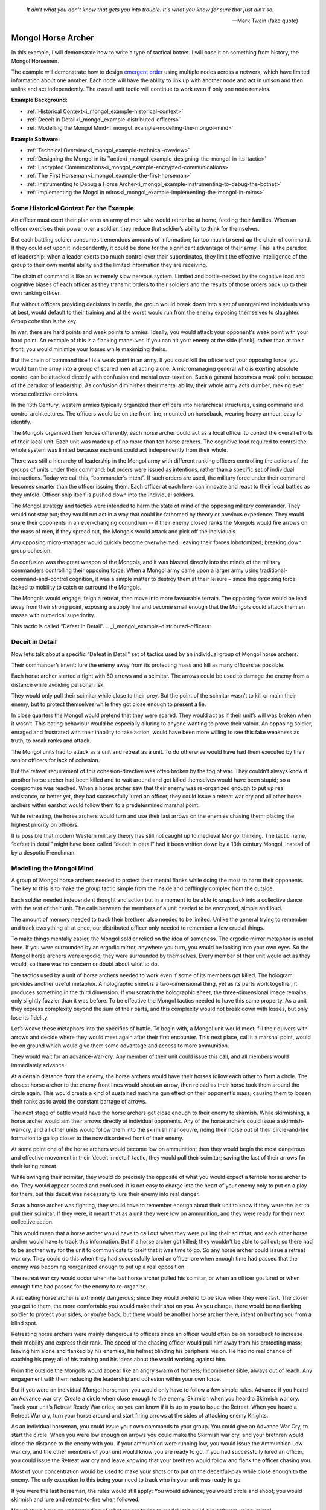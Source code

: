 .. _i_mongol_example-mongol-horsemen:

  *It ain't what you don't know that gets you into trouble.  It's what you know
  for sure that just ain't so.* 
  
  -- Mark Twain (fake quote)


Mongol Horse Archer
===================
In this example, I will demonstrate how to write a type of tactical botnet.  I
will base it on something from history, the Mongol Horsemen.

.. image:: _static/archer.jpg
    :align: center

The example will demonstrate how to design `emergent order
<https://en.wikipedia.org/wiki/Self-organization>`_ using multiple nodes across
a network, which have limited information about one another. Each node will have
the ability to link up with another node and act in unison and then unlink and
act independently. The overall unit tactic will continue to work even if only
one node remains.

**Example Background:**

* :ref:`Historical Context<i_mongol_example-historical-context>`
* :ref:`Deceit in Detail<i_mongol_example-distributed-officers>`
* :ref:`Modelling the Mongol Mind<i_mongol_example-modelling-the-mongol-mind>`

**Example Software:**

* :ref:`Technical Overview<i_mongol_example-technical-oveview>`
* :ref:`Designing the Mongol in its Tactic<i_mongol_example-designing-the-mongol-in-its-tactic>`
* :ref:`Encrypted Commnications<i_mongol_example-encrypted-communications>`
* :ref:`The First Horseman<i_mongol_example-the-first-horseman>`
* :ref:`Instrumenting to Debug a Horse Archer<i_mongol_example-instrumenting-to-debug-the-botnet>`
* :ref:`Implementing the Mogol in miros<i_mongol_example-implementing-the-mongol-in-miros>`



.. _i_mongol_example-historical-context:

Some Historical Context For the Example
---------------------------------------
An officer must exert their plan onto an army of men who would rather be at
home, feeding their families. When an officer exercises their power over a
soldier, they reduce that soldier’s ability to think for themselves.

But each battling soldier consumes tremendous amounts of information; far too
much to send up the chain of command.  If they could act upon it independently,
it could be done for the significant advantage of their army.  This is the
paradox of leadership: when a leader exerts too much control over their
subordinates, they limit the effective-intelligence of the group to their own mental
ability and the limited information they are receiving.

The chain of command is like an extremely slow nervous system. Limited and
bottle-necked by the cognitive load and cognitive biases of each officer as they
transmit orders to their soldiers and the results of those orders back up to
their own ranking officer.

But without officers providing decisions in battle, the group would break down
into a set of unorganized individuals who at best, would default to their
training and at the worst would run from the enemy exposing themselves to
slaughter. Group cohesion is the key.

In war, there are hard points and weak points to armies. Ideally, you would
attack your opponent's weak point with your hard point. An example of this is a
flanking maneuver. If you can hit your enemy at the side (flank), rather than at
their front, you would minimize your losses while maximizing theirs.

But the chain of command itself is a weak point in an army. If you could kill
the officer’s of your opposing force, you would turn the army into a group of
scared men all acting alone. A micromanaging general who is exerting absolute
control can be attacked directly with confusion and mental over-taxation. Such a
general becomes a weak point because of the paradox of leadership. As confusion
diminishes their mental ability, their whole army acts dumber, making ever worse
collective decisions.

In the 13th Century, western armies typically organized their officers into
hierarchical structures, using command and control architectures. The officers
would be on the front line, mounted on horseback, wearing heavy armour, easy to
identify.

The Mongols organized their forces differently, each horse archer could act as a
local officer to control the overall efforts of their local unit. Each unit was
made up of no more than ten horse archers. The cognitive load required to
control the whole system was limited because each unit could act independently
from their whole.

There was still a hierarchy of leadership in the Mongol army with different
ranking officers controlling the actions of the groups of units under their
command; but orders were issued as intentions, rather than a specific set of
individual instructions. Today we call this, “commander’s intent”. If such
orders are used, the military force under their command becomes smarter than the
officer issuing them. Each officer at each level can innovate and react to their
local battles as they unfold. Officer-ship itself is pushed down into the
individual soldiers.

The Mongol strategy and tactics were intended to harm the state of mind of the
opposing military commander. They would not stay put; they would not act in a
way that could be fathomed by theory or previous experience. They would snare
their opponents in an ever-changing conundrum -- if their enemy closed ranks the
Mongols would fire arrows on the mass of men, if they spread out, the Mongols
would attack and pick off the individuals.

Any opposing micro-manager would quickly become overwhelmed, leaving their
forces lobotomized; breaking down group cohesion.

So confusion was the great weapon of the Mongols, and it was blasted directly
into the minds of the military commanders controlling their opposing force. When
a Mongol army came upon a larger army using traditional-command-and-control
cognition, it was a simple matter to destroy them at their leisure – since this
opposing force lacked to mobility to catch or surround the Mongols.

The Mongols would engage, feign a retreat, then move into more favourable
terrain. The opposing force would be lead away from their strong point, exposing
a supply line and become small enough that the Mongols could attack them en
masse with numerical superiority.

This tactic is called “Defeat in Detail”.
.. _i_mongol_example-distributed-officers:

Deceit in Detail
----------------
Now let’s talk about a specific “Defeat in Detail” set of tactics used by an
individual group of Mongol horse archers.

Their commander’s intent: lure the enemy away from its protecting mass and kill
as many officers as possible.

Each horse archer started a fight with 60 arrows and a scimitar.  The arrows
could be used to damage the enemy from a distance while avoiding personal risk.

They would only pull their scimitar while close to their prey. But the point of
the scimitar wasn’t to kill or maim their enemy, but to protect themselves while
they got close enough to present a lie.

In close quarters the Mongol would pretend that they were scared. They would act
as if their unit’s will was broken when it wasn’t. This bating behaviour would
be especially alluring to anyone wanting to prove their valour.  An opposing
soldier, enraged and frustrated with their inability to take action, would have
been more willing to see this fake weakness as truth, to break ranks and attack.

The Mongol units had to attack as a unit and retreat as a unit. To do otherwise
would have had them executed by their senior officers for lack of cohesion.

But the retreat requirement of this cohesion-directive was often broken by the
fog of war. They couldn’t always know if another horse archer had been killed
and to wait around and get killed themselves would have been stupid; so a
compromise was reached. When a horse archer saw that their enemy was
re-organized enough to put up real resistance, or better yet, they had
successfully lured an officer, they could issue a retreat war cry and all other
horse archers within earshot would follow them to a predetermined marshal point.

While retreating, the horse archers would turn and use their last arrows on the
enemies chasing them; placing the highest priority on officers.

It is possible that modern Western military theory has still not caught up to
medieval Mongol thinking. The tactic name, “defeat in detail” might have been
called “deceit in detail” had it been written down by a 13th century Mongol,
instead of by a despotic Frenchman.

.. _i_mongol_example-modelling-the-mongol-mind:

Modelling the Mongol Mind
-------------------------
A group of Mongol horse archers needed to protect their mental flanks while
doing the most to harm their opponents. The key to this is to make the group
tactic simple from the inside and bafflingly complex from the outside.

Each soldier needed independent thought and action but in a moment to be able to
snap back into a collective dance with the rest of their unit. The calls between
the members of a unit needed to be encrypted, simple and loud.

The amount of memory needed to track their brethren also needed to be limited.
Unlike the general trying to remember and track everything all at once, our
distributed officer only needed to remember a few crucial things.

To make things mentally easier, the Mongol soldier relied on the idea of
sameness. The ergodic mirror metaphor is useful here. If you were surrounded by
an ergodic mirror, anywhere you turn, you would be looking into your own eyes.
So the Mongol horse archers were ergodic; they were surrounded by themselves.
Every member of their unit would act as they would, so there was no concern or
doubt about what to do.

The tactics used by a unit of horse archers needed to work even if some of its
members got killed. The hologram provides another useful metaphor. A holographic
sheet is a two-dimensional thing, yet as its parts work together, it produces
something in the third dimension. If you scratch the holographic sheet, the
three-dimensional image remains, only slightly fuzzier than it was before. To be
effective the Mongol tactics needed to have this same property. As a unit they
express complexity beyond the sum of their parts, and this complexity would not
break down with losses, but only lose its fidelity.

Let’s weave these metaphors into the specifics of battle.  To begin with, a
Mongol unit would meet, fill their quivers with arrows and decide where they
would meet again after their first encounter. This next place, call it a marshal
point, would be on ground which would give them some advantage and access to
more ammunition.

They would wait for an advance-war-cry. Any member of their unit could issue
this call, and all members would immediately advance.

At a certain distance from the enemy, the horse archers would have their horses
follow each other to form a circle. The closest horse archer to the enemy front
lines would shoot an arrow, then reload as their horse took them around the
circle again. This would create a kind of sustained machine gun effect on their
opponent’s mass; causing them to loosen their ranks as to avoid the constant
barrage of arrows.

The next stage of battle would have the horse archers get close enough to their
enemy to skirmish. While skirmishing, a horse archer would aim their arrows
directly at individual opponents. Any of the horse archers could issue a
skirmish-war-cry, and all other units would follow them into the skirmish
manoeuvre, riding their horse out of their circle-and-fire formation to gallop
closer to the now disordered front of their enemy. 

At some point one of the horse archers would become low on ammunition; then they
would begin the most dangerous and effective movement in their ‘deceit in
detail’ tactic, they would pull their scimitar; saving the last of their arrows
for their luring retreat.

While swinging their scimitar, they would do precisely the opposite of what you
would expect a terrible horse archer to do. They would appear scared and
confused. It is not easy to charge into the heart of your enemy only to put on a
play for them, but this deceit was necessary to lure their enemy into real
danger.

So as a horse archer was fighting, they would have to remember enough about
their unit to know if they were the last to pull their scimitar. If they were,
it meant that as a unit they were low on ammunition, and they were ready for
their next collective action.

This would mean that a horse archer would have to call out when they were
pulling their scimitar, and each other horse archer would have to track this
information. But if a horse archer got killed; they wouldn't be able to call
out; so there had to be another way for the unit to communicate to itself that
it was time to go. So any horse archer could issue a retreat war cry.   They
could do this when they had successfully lured an officer are when enough time
had passed that the enemy was becoming reorganized enough to put up a real
opposition.

The retreat war cry would occur when the last horse archer pulled his scimitar,
or when an officer got lured or when enough time had passed for the enemy to
re-organize. 

A retreating horse archer is extremely dangerous; since they would pretend to be
slow when they were fast. The closer you got to them, the more comfortable you
would make their shot on you. As you charge, there would be no flanking soldier
to protect your sides, or you're back, but there would be another horse archer
there, intent on hunting you from a blind spot.

Retreating horse archers were mainly dangerous to officers since an officer
would often be on horseback to increase their mobility and express their rank.
The speed of the chasing officer would pull him away from his protecting mass;
leaving him alone and flanked by his enemies, his helmet blinding his peripheral
vision. He had no real chance of catching his prey; all of his training and his
ideas about the world working against him.

From the outside the Mongols would appear like an angry swarm of hornets;
Incomprehensible, always out of reach. Any engagement with them reducing the
leadership and cohesion within your own force.

But if you were an individual Mongol horseman, you would only have to follow a
few simple rules. Advance if you heard an Advance war cry. Create a circle when
close enough to the enemy. Skirmish when you heard a Skirmish war cry. Track
your unit’s Retreat Ready War cries; so you can know if it is up to you to issue
the Retreat. When you heard a Retreat War cry, turn your horse around and start
firing arrows at the sides of attacking enemy Knights.

As an individual horseman, you could issue your own commands to your group. You
could give an Advance War Cry, to start the circle. When you were low enough on
arrows you could make the Skirmish war cry, and your brethren would close the
distance to the enemy with you. If your ammunition were running low, you would
issue the Ammunition Low war cry, and the other members of your unit would know
you are ready to go. If you had successfully lured an officer, you could issue
the Retreat war cry and leave knowing that your brethren would follow and flank
the officer chasing you.

Most of your concentration would be used to make your shots or to put on the
deceitful-play while close enough to the enemy. The only exception to this being
your need to track who in your unit was ready to go.

If you were the last horseman, the rules would still apply: You would advance;
you would circle and shoot; you would skirmish and lure and retreat-to-fire when
followed.

.. image:: _static/backwards.jpg
    :align: center

Now that we have an understanding of what we are trying to model let's build it
in software using 'miros'.

.. _i_mongol_example-technical-oveview:

Technical Overview
------------------
To build the horse archer botnet, we need at least two different computers. I’ll
be using a windows machine and a raspberry pi.

First, we’ll design a set of statecharts that will model an individual horse
archer and its understanding of its brethren.

Any communication between our horse archer bots will be encrypted since we don’t
want our enemy to learn about what we are doing.

We will adjust how our instrumentation works; we will make it so that it can
stream its output to any computer of our choosing. We will do this so we can
debug our entire botnet from one location.

Finally, We’ll write the software; run it on two or more computers and
demonstrate that it is working.

Here are the steps:

* :ref:`Designing the Mongol in its Tactic<i_mongol_example-designing-the-mongol-in-its-tactic>`
* :ref:`Encrypted Commnications<i_mongol_example-encrypted-communications>`
* :ref:`Instrumenting to Debug the Mongol Botnet<i_mongol_example-instrumenting-to-debug-the-botnet>`
* :ref:`Implementing the Mogol in miros<i_mongol_example-implementing-the-mongol-in-miros>`

.. _i_mongol_example-designing-the-mongol-in-its-tactic:

Designing the Mongol in its Tactic
----------------------------------
We already understand the tactic, so I’ll draw and describe how I think it might
work in an HSM several times over; adding complexity and technical improvements
with each iteration. When we have a design that can sufficiently sketch out our
botnet, I’ll move to the next step.

While working on the example, we will introduce different events that cause
changes in the horse archer’s behaviour.

When is an event a war cry, who exactly is yelling it out? Any war cry can come
from one of two places. It can come from the horse archer himself, or a senior
officer. We do this so that the unit tactic can be autonomous yet flexible
enough to receive outside direction.

Let’s think about a single horse archer and the actions he would take. He would
meet up with his brethren (marshal), then they would determine where they would
like to meet after their first maneuver, then they would fill their quivers with
arrows.

So, I have to first figure out what to call the outer state. For now, I’ll call
it, Deceit_in_Detail_Tactic (marshalled), because I want to express that the
horse archers are meeting and that this is one tactic of many.

.. image:: _static/ergotic_mongol_11.svg
    :align: center

`ergotic_mongol_11`_

Immediately after filling their arrows, they attack.  This action may not be
historically accurate, but let's have our botnet just attack right away.

Once the horse archers advance close enough to the mass of their enemy, they
would circle and fire.  How do we express this in software?  If we were building
a botnet to fight the North Koreans or a malevolent AI or something, we could
have each node in our botnet read a transducer or take a reading.  For now, we
will fake out this information with a
:ref:`one-shot<recipes-create-a-one-shot-state>` so that we can frame in our
design.  Three seconds after advancing they will issue the
Close_Enough_For_Circle event.

So our horse archers circle and fire; creating an intangible rain of arrows down
upon the enemy's front line. So far so good.  To save themselves, the enemy
loosens their ranks allowing enough space and safety for our horse archers to
charge in for their next play.

Notice that the Circle and Fire state is within the Advance state.  Why do this?
I did this in case an individual horse archer decided that the enemies front was
sufficiently disorganized enough not to waste arrows on an imprecise
bombardment; To skip the circle and fire step and just advance into a skirmish.
To do this, they would issue a Skirmish_War_Cry and charge into the enemy's
disorganized front to make individual attacks.

.. image:: _static/ergotic_mongol_12.svg
    :align: center

`ergotic_mongol_12`_

Upon making the Skirmish_War_Cry are horse archer charges into close enough
range to make individual attacks with their arrows.  This type of fighting is
called a skirmish to show that we do not want them to stick around.

Our war bot would have some client code connected to the entry condition of the
skirmish state.  It might be the initialization of a specific targeting and
attack control system, whatever it is it would have to issue the Ammunition_Low
event when it was done firing upon specific targets.  This Ammunition_Low event
would be caught by the skirmish state as a :ref:`hook<patterns-ultimate-hook>`.
This hook would, in turn, trigger a Retreat_Ready_War_Cry event.

I could have just used a single Ammunition_Low event to cause the transition
from the Skirmish state into the "Waiting To Lure" state.  But, I often use two
distinct events like this to make the debugging and reflection processes easier
on myself, so that I can debug a statechart faster than I could with only one
event that expresses two different semantic meanings.  (This will also give our
design more flexibility, which we will see later in this example).

After a horse archer issues the Retreat_Ready_War_Cry they enter the "Waiting to
Lure" state.  He would expertly attach his bow to his mount and pull his
scimitar, then he would do something really brave.  He draws the attention of an
enemy officer and somehow convinces him that he was scared and incompetent, that
his unit's will was broken.  While in the waiting to lure state, he would act
like a father who is being chased by his children.  He would pretend that they
could actually catch him if they only just tried a little bit harder.

The western Knight would be spoiling for a fight, feeling enraged, yet
incompetent, he would want to do something other than watch his footmen die.  He
might look down at his massive warhorse and compare it to the strange little
ponies these horse archers are riding.

.. image:: _static/horsearcher.jpg
    :align: center

What he doesn't know is that he is the quarry.  They are on a hunting trip; not
every arrow carries the same value; the whole point of their attack was to find
him.  They have something to give him.

The Knight see's his chance and attacks!

Once again we find ourselves needing real input from the world.   This is where
our bot would need another transducer or reading to determine if the officer had
been lured.  For now, we will fake out the reading with another one-shot so that
we can frame the design.  To make things interesting we will pick a random
integer between 3 and 12 and then count down in seconds before we trigger our
fake Officer_Lured event.

The horse archer has been paying careful attention to the Knight even though he
has been pretending not to see him.  When he sees him begin his attack, he
issues the Officer_Lured event.

The Officer_Lured event is caught by a hook, which triggers the Retreat_War_Cry.
The Retreat_Ready_War_Cry causes an exit transition from the "Waiting to Lure"
state.  This will have the horse archer put away his scimitar and arm his bow
with an arrow.

.. image:: _static/ergotic_mongol_13.svg
    :align: center

`ergotic_mongol_13`_

The Retreat_War_Cry causes the horse to enter the "Feigned Retreat" state.  In
this state, a different control system would come into play.  The horse archer
would let the Knight close the distance to him so that he can comfortably make
his shot.

He might even veer and dodge to place bodies and soldiers between him and the
charging Knight, or lure him closer toward other horse archers who could flank
the knight; taking advantage of how his helmet has cut off his peripheral
vision.  It doesn't really matter; once the knight attacks, stupidly charging
into a group of organized horse archers with unprotected flanks, he is doomed.

What to do next?  The unit goal has been achieved, yet they still have arrows.
So they leave them in any other pursuing soldiers, then ride full gallop back to
the marshal point.

.. image:: _static/ergotic_mongol_14.svg
    :align: center

The final stage of our tactic would have the horse archers meet at their marshal
point.  Their they would decide upon where to meet again after their next
attack.  Load their horses with arrows, tell some jokes and field wrap their
wounds.  Drink and water their horses and mentally prepare themselves for the
next advance.

The requirement for group cohesion still applies.  Any horse archer would be
limited on the battlefield if he had to advance with an empty quiver; so every
horse archer would want to wait for the last horse archer to finish reloading
before advancing.

Therefore like the "Waiting to Lure" state, there must be a "Waiting to Advance"
state.  In this first pass at a design, we setup a one shot that will trigger
the READY event after three seconds.

In the "Waiting to Advance" state we place a randomized one-shot that will
trigger the Advance_War_Cry at some time between 3 and 12 seconds.

But this overall tactic, as it is currently designed is completely fragile.
What happens if a horse archer is issued an Advance_War_Cry while in the
"Marshal" state?  Well, he would just sit there.  What would happen if a
Skirmish_War_Cry was issued while the horse archer was in the "Feigned Retreat"
state?  They would ignore the command.  This is not flexible.

There will be situations where a senior officer issues an Advance_War_Cry when
the horse archer is not ready; no matter, it is time to attack, even without
arrows.  Group cohesion is of paramount importance to the Mongols.

So, as a map, it is easy to see what is going on, but it tells a very specific
and inflexible story.  With a few light adjustments, we could make the horse
archer much more seasoned and responsive in the face of unexpected events.

For instance, we could make the Advance_War_Cry cause an advance on the enemy
while the horse archer is in any of its maneuvers.  Suppose a horse archer is
in the "Feigned Retreat" stage and a senior officer sees some sort of global
opportunity and bangs on a war drum, issuing a global Advance_War_Cry.  Our
horse archer would turn around and advance.

In this way, the control at a higher leadership level of the Mongol army could
reach into this unit, tweak its behaviour, then let it run autonomously again.

Let's improve the design:

.. image:: _static/ergotic_mongol_2.svg
    :align: center

As a statechart designer, you might look at the Advance_War_Cry event connecting
the outer state to the advance state and become confused.  Where does this
Advance_War_Cry come from?  Oh, there it is, in the "Waiting to Advance" state.  

I have seen junior developers destroy designs by adjusting arrows to make the
"story easier to read" off of the map.  It is tempting to put the arrow source
back to the "Waiting to Advance" state so that the map makes immediate sense
upon looking at it. But think about what this has done to our design.  When an
arrow is connected from the outer state to the "Advance" state, it is shorthand
for connecting *all of the states* to the "Advance" state with an
Advance_War_Cry arrow.  When the junior developer mistakenly adjusts the tactic
to make the map "make more sense", they would break 7 different behavioural
pathways in this design; causing our horse archer unit to lose cohesion and thereby
guarantee its execution by a senior officer.  Statecharts are
extremely powerful at packing tactical complexity onto a map; so you really have
to be careful moving the arrows around.

Now let's adjust the Skirmish_War_Cry and the Retreat_Ready_War_Cry from the
outer state to their respective states.  We just added 14 different behavioural
paths.

Suppose that in the future, a new developer decides to adjust the deceit-in-detail
tactic by adding another state to it.  If they do not change how our
war-cry event arrows are attached, they will automatically get the behaviour of
the old tactic without knowing that they did.  Statecharts are robust against
state additions made by future programmers.  So statecharts can quickly act like
a culture, they become smarter than the individual programming them.

Notice that the Out_Of_Arrows event was not globalized.  We do not want our
horse archer to just leave when he's out of arrows.  Furthermore, because of our
adjustments to globalize the Advance_War_Cry, Skirmish_War_Cry and the
Retreat_War_Cry we have to ensure we don't accidentally leave our horse archer
stranded in a state when he is out of arrows.

So what happens if an empty horse archer is asked to advance?  Well, he
uselessly circles and then will issue a Skirmish_War_Cry.  Good, he can escape
the "Advance" state.

Notice that some code was added to the entry state of the "Skirmish" state.  Now
if a horse archer has less than 10 arrows or no arrows, he will end up in the
"Waiting to Lure" state.  This is good, he is no longer just uselessly riding
around because he can start to bait knights and he can escape the "Skirmish"
state event if he doesn't have arrows.

Likewise, entry code was added to the "Feigned Retreat" state.  When he enters
this state with no arrows, he will just ride back to the marshal point.

Now that we have a decent sketch of a horse archer acting alone, let's have
him react to the behavior of other horse archers.

A horse archer is a distributed officer.  This means that any horse archer can
issue commands to, or obey commands from, any other horse archer in his unit.
For this unit tactic, there are two types of commands.  There is a "Let's do
this thing right now!" and a "Track that I am ready in your head!" kind of
command.

To see what I mean consider the Advance_War_Cry.  That is a "Let's do this thing
right now" command.  All horse archers will immediately advance and circle if
they issued the command themselves or if they hear it come from another horse
archer or a senior officer.  In the deceit in detail there are three different
war cries that have this type of characteristic: Advance_War_Cry,
Skirmish_War_Cry and Retreat_War_Cry.

.. note::

  The "Let's do this thing right now!" variety of signaling between different
  statechart can be generalized into the "multi-chart race pattern", since each
  of the statecharts can be thought of racing each other to be the first to give
  the command to another chart.  If given all of the statecharts will race to
  the state indicated on their map.

.. image:: _static/ergotic_mongol_31.svg
    :align: center

Let's turn each of these commands into three distinct events so that we can tell
if it was issued by a senior officer, the horse archer themselves or another
horse archer.  By doing this our statechart will be easier to debug, it's
instrumentation will be clear and the sequence tool will tell a better story.

We construct three new events, Senior_Advance_War_Cry, Senior_Skirmish_War_Cry
and Senior_Retreat_War_Cry.  Imagine that these commands can be issued at a high
vantage point by war drums near the back of the Mongol horde.

When a horse archer hears a command from a senior officer, they will give the
cry themselves and then perform the action.  We implement this using the
reminder pattern.  A hook is placed at the outer state for these commands; and
it re-issues a new event as a response.  

When a horse archer calls out, it can be heard by other horse archers through a
mechanism we haven't programmed yet, but that doesn't mean we can't name these new
events: Other_Advance_War_Cry, Other_Skirmish_War_Cry and Other_Retreat_War_Cry.

There will be situations where a horse archer wants to ignore a command coming
from a senior officer or from his brethren.  This is when he is already engaged
in a complicated maneuver that would be initiated by that command.  For instance
while the horse archer is baiting a knight in the "Waiting to Lure" state, they
would ignore the Senior_Skirmish_War_Cry and the Other_Skirmish_War_Cry since
they are already engaged in that activity.

Likewise, a horse archer would ignore any order to advance, coming from someone
else, if they are already advancing or engaged in the circle and fire maneuver.

.. image:: _static/ergotic_mongol_32.svg
    :align: center

Battle is a noisy affair.  There is a good chance that one horse archer might
not hear a war cry issued by another one far away from him (due to network
issues); so anytime a horse archer hears a war cry coming from another horse
archer, they yell out the command again so as to re-transmit it to any other unit
member within earshot.

Notice also that I moved the Officer_Lured hook from the "Waiting to Lure" state
into the "Skirmish" state.  This will give us the same behavior as before, with
the option of short circuiting the dangerous "Waiting to Lure" state in the case
that a Knight stupidly charges at the moment the Mongols start to Skirmish.

Our design so far, has encompassed the "Let's do this thing right now!" part of
it's collaboration.  Senior officers can issue messages, any horse archer can
hear messages from other horse archers and the horse archer can yell out
messages to other horse archers.  When an action is taken by one Mongol, it will
be immediately taken by the others in its unit.  So, in a way they are racing
each other to get to the next state.  For this reason I call this a "multi-chart
race pattern".

Now let's talk about the "Track that I am ready in your head!" set of commands.
These types of commands are issued when the unit is waiting for the last of it's
members to do something before they can all continue onto the next collective
behavior.  We have two such moments in this "deceit in detail" tactic.  The
first occurs when a horse archer puts away is bow and tries to lure a knight.
He yells his Retreat_Ready_War_Cry, hoping that all of the members in his unit
will hear him.  When the last horse archer issues the Retreat_Ready_War_Cry he
will know that it is up to him to issue the Retreat_War_Cry so his entire unit
can escape this dangerous luring maneuver.

The second "Track that I'm ready in your head!" command happens when the units
are marshaled.  It is up to the last horse archer to tell the others that he is
ready so they can get back into the fray.  He does this by issuing the
Advance_War_Cry.

So, a horse archer has to track what is happening with his brethren.  He has to
know what state they are in.  Thankfully he doesn't have to know *precisely*
what they are doing but only a small subset of what they are doing.  For this
reason I call this unit empathy and it could be tracked by a second statechart.

Here is a first shot at it's design:


.. image:: _static/empathyfull.svg
    :align: center

A horse archer will have one of these statecharts for each member of his unit.
It is a simplification of how another horse archer is conducting themselves.

Another horse archer's "Advance", "Circle and Fire" and "Skirmish" states are
rendered down in the "Other Attacking" empathetic state.  The "Marshal" and
"Feigned Retreat" states are rendered down into the "Other Marshaling" state.
The "Waiting to Lure" and "Waiting to Advance" states are left intact.  There is
something new added to the empathy statechart; the "Other [is] Dead" state.

If you wait for a dead man, you will be waiting a long time -- unless you are
waiting for a dead man on a battlefield, then you will not be waiting long.

It almost goes without saying that a horse archer will only wait for another
horse archer if he thinks he's alive.

There really isn't perfect knowledge in battle.  So, the idea that a horse archer
has about another horse archer will often be wrong, until that belief is updated
by more evidence and it snaps back to the truth.

But how would a horse archer come to the conclusion that someone else in their
unit is dead?  Well if that other horse archer is breaking the rules of their
collective tactic, it is safe to assume he is doing so because he has been killed.

We see this when a horse archer thinks that another member is attacking but
finds himself issuing a Retreat_War_Cry.  The other member should have been in
the waiting to lure state, but they weren't, so he just assumes they are dead
and continues to fight.

Of course this will often be wrong.  If the first horse archer to enter the
"Waiting to Lure" state lures a knight right away; he would issue a
Retreat_War_Cry and with this design, he would think everyone else is dead.
This is OK, because he will immediately hear the other members of his unit yell
out; which will quickly change his beliefs back into a more truthful state of
empathy.

So here we are talking about a kind of belief lag.  The thing that the horse
archer needs to know is if the person is dead while they are waiting around.  If
they have incorrectly concluded their entire unit is dead while retreating,
there is plenty of time to fix this erroneous belief with the truth.  The next
wait state doesn't happen until after they have finished their false retreat and
equipped their horse for another attack.  So, they can be wrong about things for
a while without any consequence to the over all group tactic.

A symmetrical logic applies to the "Other Marshaling" part of the design.

The important thing to notice here is that in many situations the group's
cohesion will actually be broken by what happens to them in battle.  

But what about the draconian requirement placed on this unit by it's senior
officers, "maintain your group cohesion or we will kill every member in your
unit".  If the Mongol horde adhered to this command with autistic compliance, all
the way up their leadership hierarchy, there would only be one horse archer left
and his name would be Genghis Khan.

.. image:: _static/Genghis_Khan.jpg
    :align: center

So the group cohesion requirement has to be some kind of hand waving thing.  "We
want you to follow each other around or re-synchronize in unusual situations, if
you don't we will kill you."

Basically the design has to be such that when cohesion is lost across the nodes
in our botnet that they snap back into the desired group dynamic when given the
opportunity to do so.

Here we are talking about attractors.  The idea was first introduced by Edward
Lorenz when he was studying chaotic systems.  His equations would never follow
the same path, but they would follow the same path-ish-ness:

.. image:: _static/lorenz1.png

We aren't going to delve into any mathematical rigor, but instead lean heavily
on our intuition and our design sensibilities.  A set of statecharts could be
explained using a stick in some mud in the 13th century.   This would be harder
to do with calculus, differential equations and linear algebra, so let's stay
away from that.

Which brings us back to the idea of cognitive load.  We are expecting these
horse archers to remember a lot of things while in the heat of battle.  If I
were an officer explaining *this* empathy tactic, I would be complicit in
weakening the unit by filling their head with over complicated maps.

So let's make things easier on them:

.. image:: _static/empathypartial.svg
    :align: center

Now they are less precise in how they model the other members of their unit; yet
the same kind of states appear.  They know who is waiting, who is not waiting and
who is dead.

Let's layer in a Mongol's empathy into his tactical statechart:

.. image:: _static/ergotic_mongol_41.svg
    :align: center

The point of this design iteration is to add the two different unit-wait states.

If you were a horse archer, you would know the names and the voices of every
member of your unit.  Maybe you wouldn't be able to do multiplication in your
head, or count cards, but you certainly would know what your brothers were doing
in battle.  It would be a basic skill, like riding your horse, like operating
your bow, like knowing where your arm is.

Our botnet is running on a computer, so tracking things in memory is trivial for
it.  Yet, we want to ensure the code is maintainable; legible.  So, we organize
our unit empathy into a data dictionary where the keys are just the IP addresses
of the other nodes.  The name of this collection would be called "others".

The mental operation of tracking another horse archer in battle would involve
hearing his war cry, recognizing his voice and updating your notion of what he
is doing.

In our botnet, another's war cry, is just an event with the "Other" as a prefix.
This event will carry with it a name and the node's IP address as its payload.

So anytime we hear another make a war cry, we have to feed this information into
his empathy statechart.  We can see this logic placed on all of the "Other" war
cry events in the chart.

We also have to feed all of our empathy charts with information anytime we issue
the Advance_War_Cry or the Retreat_Ready_War_Cry.  This is done using an
iterator on the ``other`` object.

Now we get to the meat of the multichart pending pattern.  The horse archers
have to wait until the last of their members have entered the "waiting to lure"
state before they can all perform the false retreat.  So in plain English, when
a horse archer yells that they are ready to retreat, they mentally check to see
if they are the last living member of their unit to give the call.  If so, they
issue the Retreat_War_Cry.

Very similar logic appears in the marshal state.  A horse archer will yell the
Advance_War_Cry if they are the last living member who has entered the "Waiting
to Advance" state.

I was trying to avoid it to save space on our diagram, but there is no way to
avoid it anymore, a horse archer needs to experience time and they need to fire
arrows:

.. image:: _static/ergotic_mongol_51.svg
    :align: center

To track time a horse archer will have a tick attribute which will increment
every second.  We see this implemented as a hook in the outer state.

In the circle and fire state we see that the horse archer rotates in his war
circle every 15 seconds; and depending on his preference he fires 1 to 3 arrows
per shot.  When he has less than 20 arrows he yells out the Skirmish_War_Cry and
together with his unit, they break their circle formation and charge into the
enemy front.

.. image:: _static/mongol-warrior.jpg
    :align: center

While skirmishing the horse archer is given a chance to make a shot every 3
seconds but only 40 percent of the time does he feel it is worth while to loose
an arrow.  It becomes easier to make a shot during the feigned retreat, so we
say that there is an 80 percent chance to take the shot, every 3 seconds.

Of course these numbers are arbitrary.  Your war bot would be hooked into a set
of sensors and controllers and the feedback would be based on a greater
semblance of reality.  I am putting in these times and probabilities to inject a
bit of chaos into our group tactic, to see if it can hold together in its
path-ish-ness, but it's just a sketch.

It seems possible for this design to complete a loop; but I can not say for sure
that I have removed all of its accidental oscillations. Once it is written in
code and run a few times we will remove the remaining design bugs.

There are no technical miracles on this page.  The simple snippets of Python in
the map could have been explained to a horse archer using their language.  Their
enemy-lobotomizing swarm behavior can be rendered down into a number of
rectangles, some arrows and a few sentences.  The individual actions required at
each step are also unexceptional.  They are simple things that a horse archer
already knows how to do.  Once we explain Harel formalism and this basic tactic
to our troops and their junior officers, watch out; they will innovate and
improve it until we get something truly remarkable.

.. _i_mongol_example-encrypted-communications:
Encrypted Communications
------------------------
The ergodic nature of are war-bot has a downside.  Once you know how to defeat
one node, you know how to defeat all of them.  Furthermore, the communications
between the bots are fundamental to its system design; if you can inject your
own messaging between them, you will *PWN* this bot net.

A 13th century European would have not spoken Mongolian, so a Mongol horse
archer would have no problem with intercepted communications.  But, what would
have happened if they had to fight another unit of horse archers?  They would
know what the other side was up to and vise versa.

So it would make sense if each Mongol unit had their own set of war cries.  This
way they could act on an instruction without doubt or hesitation.

The horse archer communications need to be encrypted.  There are many different
ways to do this; it can happen at the communications layer using SSL, or it can
be handled within our war bot directly.

I have opted to use a symmetric encryption scheme with the Fernet library within
our war bot.  I did this after investigating pycryto; which does not
have windows support and has been largely abandon by it's maintainer.  Don't use
pycrypt.

Let's just use Fernet.

Fernet takes a lot of pain out of encryption, but you still need a key.
Encryption is really about key management; how do you keep your key hidden from
your opponent?  Well for now we will hide our key as highlighted plain text on
this website so that everyone on the Internet can see it:

.. code-block:: python
  :emphasize-lines: 17
  
  from cryptography.fernet import Fernet 

  class Connection():
    @staticmethod
    def key():
      '''
      Get the encryption key for this connection.  This key is used for encryption
      and decryption.
    
      Example:
        key = Connection.key()
    
      Note:
      To generate a new key: Fernet.generate_key()
      A better way to do this is to get the key from your connected flash-drive.
      '''
      return b'u3Uc-qAi9iiCv3fkBfRUAKrM1gH8w51-nVU8M8A73Jg='

Feeling better already.

To encrypt our data we will use a Python decorator:

.. code-block:: python
  :emphasize-lines: 35,36, 40, 42

  from cryptography.fernet import Fernet 

  class Connection():
    # ..
    # ..
    @staticmethod
    def encrypt(fn):
      '''
      A decorator which will encrypt a byte stream prior to transmission:
    
      Example:
        @Connection.serialize
        @Connection.encrypt   # <- HERE: 'message' (encrypted bytestream)
        def message_to_other_channels(self, message):
          for channel in self.channels:
            ip = channel.extension.ip_address
            channel.basic_publish(exchange='mirror',
                routing_key=ip, body=message)
            print(" [x] Sent \"{}\" to {}".format(message, ip))
    
      '''
      @wraps(fn)
      def _encrypt(*args):
        '''
        encrypt a byte stream
        '''

        # To get around the 'self-as-the-first-argument' issue
        if len(args) == 1:
          plain_text = args[0]
        elif len(args) == 2:
          plain_text = args[1]
        else:
          assert(False)
        f = Fernet(Connection.key())
        cyphertext = f.encrypt(plain_text)

        # To get around the 'self-as-the-first-argument' issue
        if len(args) == 1:
          fn(cyphertext)
        else:
          fn(args[0], cyphertext)
      return _encrypt

To decrypt we make another decorator:

.. code-block:: python
  :emphasize-lines: 21-23

  from cryptography.fernet import Fernet 

  class Connection():
    # ..
    # ..
    @staticmethod
    def decrypt(fn):
      '''
      A decorator which will decrypt a received message into a byte stream.
    
      Example:
        @Connection.decrypt  # <- HERE: 'body' decrypted into a byte stream
        @Connection.deserialize
        def custom_rx_callback(ch, method, properties, body):
          print(" [+] {}:{}".format(method.routing_key, body))
    
      '''
      @wraps(fn)
      def _decrypt(ch, method, properties, cyphertext):
        '''LocalConsumer.decrypt()'''
        f = Fernet(Connection.key())
        plain_text = f.decrypt(cyphertext)
        fn(ch, method, properties, plain_text)
      return _decrypt

So, we can get a key, we can encrypt and decrypt.  Now, what can we send?  There
is a process in python called pickling which serializes an object into a
collection of bytes.  This collection of bytes can be sent across a network.

Serialization will allow our horse archers to transmit anything within their war
cries.  "Hey Ганболд (Gandbold), do you want one of my extra horses?", "yes",
"OK here you go, lala-bee-boop".  This concept expands on the notion of a war
cry; but it is really cool that we can transmit the objects of working programs,
between the nodes of our botnet.  Of course this is a security nightmare, so if we
are going to serialize and de-serialize messages *we will have to use an
encrypted channel*.

Now let's show the serialization technique, it is also implemented using a
decorator:

.. code-block:: python
  :emphasize-lines: 35, 36, 38

  import pickle
  import miros.event import Event

  class Connection():
    # ..
    # ..

    @staticmethod
    def serialize(fn):
      '''
      A decorator which will turn arguments into a byte stream prior to encryption:
    
      Example:
        @Connection.serialize  # <- HERE: 'message' turned into byte stream
        @Connection.encrypt
        def message_to_other_channels(self, message):
          for channel in self.channels:
            ip = channel.extension.ip_address
            channel.basic_publish(exchange='mirror',
                routing_key=ip, body=message)
            print(" [x] Sent \"{}\" to {}".format(message, ip))
    
      '''
      @wraps(fn)
      def _pickle_dumps(*args):
        if len(args) == 1:
          message = args[0]
        elif len(args) == 2:
          message = args[1]
        else:
          assert(False)
    
        # The event object is dynamically constructed and can't be serialized by
        # pickle, so we call it's custom serializer prior to pickling it
        if isinstance(message, Event):
          message = Event.dumps(message)
    
        pmessage = pickle.dumps(message)
    
        if len(args) == 1:
          fn(pmessage)
        else:
          fn(args[0], pmessage)
      return _pickle_dumps

The highlighted text in our serialization code demonstrates where the actual
pickling happens.  We see that there is a custom ``dumps`` method written for a
miros Event.  The Event object can't be serialized with a pickle object because
it uses a simple metaprogramming technique for making new signal names.  No
problem, we just call the Event ``dumps`` method first, then call the pickle
``dumps`` method on its result.

Now we have a byte stream we can feed our encryption decorator.  

How do we turn it back to an object after it has been decrypted?  Well, we
call the ``deserialize`` decorator.

.. code-block:: python
  :emphasize-lines: 21,22,23

  import pickle
  import miros.event import Event

  class Connection():
    # ..
    # ..
    @staticmethod
    def deserialize(fn):
      '''
      A decorator used to turn a serialized byte stream into a python object
    
      Example:
        @Connection.decrypt
        @Connection.deserialize  # <- HERE: 'body' bytestream turn into object
        def custom_rx_callback(ch, method, properties, body):
          print(" [+] {}:{}".format(method.routing_key, body))
    
      '''
      @wraps(fn)
      def _pickle_loads(ch, method, properties, p_plain_text):
        plain_text = pickle.loads(p_plain_text)
        if isinstance(plain_text, Event):
          plain_text = Event.loads(plain_text)
        fn(ch, method, properties, plain_text)
      return _pickle_loads

The de-serialization is just the reverse of the serialization.  We call the
pickle ``loads`` method on the pickled object, then if it is a serialized Event,
we call the custom ``loads`` method of the Event object to get a version of the
event made by the bot that sent it to us in the first place.

Let's go over everything again from a high level.  If a node in our war bot
wants to share one of its objects with another node, it turns that object into a
byte-stream using the ``serialize`` decorator, encrypts the byte stream with the
``encrypt`` decorator  and spits some  garbled data onto the network layer.  The
node receiving the data decrypts the stream using the ``decrypt`` decorator,
then turns the byte stream back into the intended Python object using the
``deserialize`` decorator.  

Ok, now what do we do about our secret key?

Our Mongol unit will have a lot of shared experience.  If they don't follow each
other in their advances and their retreats; they will be killed by their senior
officers.  Maybe we could use this path of actions and the common time
experienced while advancing and retreating to modulate their original secret
key.  In this way we could literally post the key on the Internet for everyone
to see and it wouldn't matter.  If you wanted to the *PWN* the bot you would
have to know every action they had taken, when they took it and their modulation
algorithm.

This would be like the Mongol unit making up a new war language every time they
finished a loop.  They would know that if one of their members became
de-synchronized they would never find one another again.

I'm not going to write this into the example; but it is how I would start up my
thinking about this annoying key issue.  I would do the work well after I was
sure the original code was running well.  Then we would have to provide some way
for the botnet to share a common time signal; otherwise NTP poisoning could blow
the entire thing apart.  Also, I'm not sure how the commanding officer would
send messages to our unit either; we have yet another key issue.  Maybe the
botnet could look out at thousands upon thousands of websites, knowing only one
actually has a message from the commanding officer (on craiglist?).  Then inject a
random delay prior to acting on the message.

In this example I demonstrated how to encrypt the data but I exposed the key.
What we have here is security theater, I'm pretending that the system is secure.
It is not; I haven't solved the key issue.

To give myself a bit more credit; it's a good start.

Security is hard, the attacker has the advantage; you can't know when you have
been compromised and you can't trust anything, from your GPU, to the encryption
standard, to your CPU, it's all exposed and compromised.

The attacker has the advantage, so when in doubt, attack!

.. _i_mongol_example-the-first-horseman:

The First Horseman
------------------
Let's reference our previous design and create the first horseman, Gandbold.

.. image:: _static/ergotic_mongol_51.svg
    :align: center

Scanning the design diagram we see he can carry 60 arrows, he should have an
internal counter, ``tick``, some ``arrows`` and the ability to ``yell``.

Gandbold moves around the battlefield slowly; and as developers, we don't want
to wait around and see what he does while we are trying to debug his program.
So I will add the ability to compress time in Gandbold's universe, this way we
can speed him up.

.. code-block:: python

  import time
  import random
  from miros.hsm import pp
  from miros.activeobject import Factory
  from miros.event import signals, Event, return_status

  class HorseArcher(Factory):

    MAXIMUM_ARROW_CAPACITY = 60

    def __init__(self, name='Gandbold', time_compression=1.0):
      super().__init__(name)
      self.arrows = 0
      self.ticks  = 0
      self.time_compression = time_compression
      self.others = {}

    def yell(self, event):
      pass

    def compress(self, time_in_seconds):
      return 1.0 * time_in_seconds / self.time_compression

    def to_time(self, time_in_seconds):
      return self.compress(time_in_seconds)

Let's implement Gandbold's statechart using the Factory class.  We don't *have
to use this*; we could write the code using flat methods instead.  Or, we could
program it with the Factory class, then run the ``to_code`` method to see what
our factory methods would look like if they were written using the flat method
technique, then drop these resulting methods into our code.  We have options.

When using a Factory class, we create statecharts by first writing callbacks.
Then we create states and link the callbacks to their states.  Finally, we layer
these states into a hierarchy.

So, let's begin by writing the state callbacks.

Starting with the outer Deceit_in_Detail_Tactic state, we scan the top left
corner of its state rectangle and write those callbacks.  Then we look for
arrows connecting its state rectangle to other rectangles and write those
callbacks. Finally, we look for the big black dot and write its callback.  

We will follow this same workflow for each state.

Our program is easy to think about because we break our software development
process into small bits of work.  Our attention can linger, jump to something
else, then use the map to refocus on our task without much effort.  As this
focused attention fixates on the part of the map, we can think hard about what
is going on there.  Then we can improve the map by fixing the little naming
issues or by making slight design alterations.

Let's begin by writing the callbacks for the defeat_in_detail_tactic state:

.. image:: _static/ergotic_mongol_61.svg
    :align: center

.. code-block:: python
  
  # Deceit-In-Detail-Tactic state callbacks
  def didt_entry(archer, e):
    '''Load up on arrows and start tracking time within this tactic'''
    archer.arrows = HorseArcher.MAXIMUM_ARROW_CAPACITY
    archer.ticks  = 0
    archer.post_fifo(
      Event(signal=signals.Second),
      times=0,
      period=archer.to_time(1.0),
      deferred=True)
    return return_status.HANDLED

  def didt_exit(archer, e):
    '''Load up on arrows and start tracking time within this tactic'''
    archer.cancel_events(Event(signal=signals.Second))
    return return_status.HANDLED

  def didt_init(archer, e):
    '''Immediately advance'''
    return archer.trans(advance)

  def didt_second(archer, e):
    '''A second within the tactic has passed'''
    archer.ticks += 1
    return return_status.HANDLED

  def didt_senior_advance_war_cry(archer, e):
    '''A Horse archer heard a command from a senior officer.  They give this
       senior officer's war cry to themselves as if they thought of it'''
    archer.post_fifo(Event(signal=signals.Advance_War_Cry))
    return return_status.HANDLED

  def didt_advance_war_cry(archer, e):
    '''Yell out "advance war cry" to others and introspect on the state of the
       unit'''
    archer.yell(e)
    for ip, other in archer.others.items():
      other.dispatch(e)
    return archer.trans(advance)

  def didt_other_advance_war_cry(archer, e):
    '''A horse archer heard another's Advance_War_Cry, so so they
       give the command to and introspect on the state of their unit'''
    archer.post_fifo(Event(signal=signals.Advance_War_Cry))
    ip = e.payload['ip']
    archer.other[ip].dispatch(e)
    return archer.trans(advance)

  def didt_skirmish_war_cry(archer, e):
    '''Yell out "skirmish war cry" to others'''
    archer.yell(e)
    return archer.trans(skirmish)

  def didt_other_skirmish_war_cry(archer, e):
    '''A horse archer heard another's Skirmish_War_Cry, so they
       give the command to and introspect on the state of their unit'''
    archer.post_fifo(Event(signal=signals.Skirmish_War_Cry))
    ip = e.payload['ip']
    archer.other[ip].dispatch(e)
    return archer.trans(skirmish)

  def didt_retreat_war_cry(archer, e):
    '''Yell out the "retreat war cry" and introspect on the state of the unit'''
    archer.yell(e)
    for ip, other in archer.others.items():
      other.dispatch(e)
    return archer.trans(feigned_retreat)

Now lets write the callbacks for the "Advance" state:

.. image:: _static/ergotic_mongol_62.svg
    :align: center

.. code-block:: python

  # Advance callbacks
  def advance_entry(archer, e):
    '''Upon entering the advanced state wait 3 seconds then issue
       Close_Enough_For_Circle war cry'''
    archer.post_fifo(
      Event(signal=signals.Close_Enough_For_Circle),
      times=1,
      period=archer.to_time(3.0),
      deferred=True)
    return return_status.HANDLED

  def advance_exit(archer, e):
    '''Upon entering the advanced state wait 3 seconds then issue
       Close_Enough_For_Circle war cry'''
    archer.cancel_events(Event(signal=signals.Close_Enough_For_Circle))
    return return_status.HANDLED

  def advance_senior_advanced_war_cry(archer, e):
    '''Stop Senior_Advance_War_Cry events from being handled outside of this
       state, the horse archer is already in the process of performing the
       order.'''
    return return_status.HANDLED

  def advance_other_advanced_war_cry(archer, e):
    '''Stop Other_Advance_War_Cry events from being handled outside of this
       state, the horse archer is already in the process of performing the
       order.'''
    return return_status.HANDLED

  def advance_close_enough_for_circle(archer, e):
    '''The Horse Archer is close enough to begin a Circle and Fire maneuver'''
    return archer.trans(circle_and_fire)
  
Now lets write the callbacks for the "Circle and Fire" state:

.. image:: _static/ergotic_mongol_63.svg
    :align: center

.. code-block:: python

  # Circle-And-Fire callbacks
  def caf_second(archer, e):
    '''A horse archer can fire 1 to 3 arrows at a time in this maneuver,
       how they behave is up to them and how they respond
       to their local conditions'''
    if(archer.ticks % 6 == 0):
      archer.arrows -= random.randint(1, 3)
      archer.scribble('arrows left {}'.format(archer.arrows))
    if archer.arrows < 20:
      archer.post_fifo(
        Event(signal=
          signals.Skirmish_War_Cry))
    archer.ticks += 1
    return return_status.HANDLED

Now lets write the callbacks for the "Skirmish" state:

.. image:: _static/ergotic_mongol_64.svg
    :align: center

.. code-block:: python

  # Skirmish state callbacks
  def skirmish_entry(archer, e):
    '''The Horse Archer will trigger an Ammunition_Low event if he
       has less than 10 arrows when he begins skirmishing

       An knight can charge at this horse archer at some time between 40 and 200
       seconds after entering the skirmish state of the maneuver.
    '''

    archer.post_fifo(
      Event(signal=signals.Officer_Lured),
      times=1,
      period=archer.to_time(random.randint(40, 200)),
      deferred=True)

    if archer.arrows < 10:
      archer.post_fifo(Event(signal=signals.Ammunition_Low))
    return return_status.HANDLED

  def skirmish_exit(archer, e):
    archer.cancel_events(Event(signal=signals.Retreat_War_Cry))
    archer.cancel_events(Event(signal=signals.Officer_Lured))
    return return_status.HANDLED

  def skirmish_second(archer, e):
    '''Every 3 seconds the horse archer fires an arrow, if he has
       less than 10 arrows he will trigger an Ammunition_Low event'''
    if archer.ticks % 3 == 0:
      if random.randint(1, 10) <= 4:
        archer.arrows -= 1
        archer.scribble('arrows left {}'.format(archer.arrows))
    if archer.arrows < 10:
      archer.post_fifo(Event(signal=signals.Ammunition_Low))
    archer.ticks += 1
    return return_status.HANDLED

  def skirmish_officer_lured(archer, e):
    '''If Horse Archer lures an enemy officer they issue a
       Retreat_War_Cry event.'''
    print("Knight Charging")
    archer.scribble("Knight Charging")
    archer.post_fifo(
      Event(signal=signals.Retreat_War_Cry))
    return return_status.HANDLED

  def skirmish_ammunition_low(archer, e):
    '''If Horse Archer is low ammunition they will give
       a Retreat_War_Cry'''
    archer.post_fifo(Event(signal=signals.Retreat_Ready_War_Cry))
    return return_status.HANDLED

  def skirmish_senior_squirmish_war_cry(archer, e):
    '''Ignore skirmish war cries from other while skirmishing'''
    return return_status.HANDLED

  def skirmish_other_squirmish_war_cry(archer, e):
    '''Ignore skirmish war cries from other while skirmishing'''
    return return_status.HANDLED

  def skirmish_retreat_ready_war_cry(archer, e):
    '''If all other horse archers are ready for a return, issue a
       Retreat_War_Cry, if not or either way transition into the
       waiting_to_lure state'''
    ready = True
    for ip, other in archer.others.items():
      if other.state_name != 'dead':
        ready &= other.state_name == 'waiting'
    if ready:
      # let's make sure Gandbold isn't a chicken
      archer.post_fifo(
        Event(signal=signals.Retreat_War_Cry),
        times=1,
        period=archer.to_time(random.randint(10, 30)),
        deferred=True)
    return archer.trans(waiting_to_lure)

Here are the callbacks for the "Waiting to Lure" state:

.. image:: _static/ergotic_mongol_65.svg
    :align: center

.. code-block:: python

  # Waiting-to-Lure callbacks
  def wtl_entry(archer, e):
    archer.scribble('put away bow')
    archer.scribble('pull scimitar')
    archer.scribble('act scared')
    return return_status.HANDLED

  def wtl_second(archer, e):
    archer.ticks += 1
    return return_status.HANDLED

  def wtl_exit(archer, e):
    archer.scribble('stash scimitar')
    archer.scribble('pull bow')
    archer.scribble('stop acting')
    return return_status.HANDLED

Lets write the callbacks for the "Feigned Retreat" state:

.. image:: _static/ergotic_mongol_66.svg
    :align: center

.. code-block:: python

  # Feigned-Retreat callbacks
  def fr_entry(archer, e):
    archer.scribble('fire on knights')
    archer.scribble('fire on footman')
    if archer.arrows == 0:
      archer.post_fifo(
        Event(signal=signals.Out_Of_Arrows),
        times=1,
        period=archer.to_time(random.randint(10, 30)),
        deferred=True)
    return return_status.HANDLED

  def fr_exit(archer, e):
    archer.cancel_events(Event(signal=signals.Out_Of_Arrows))
    archer.scribble("full gallop")
    return return_status.HANDLED

  def fr_second(archer, e):
    if archer.ticks % 3 == 0:
      if random.randint(1, 10) <= 8:
        archer.arrows -= 1
        archer.scribble('arrows left {}'.format(archer.arrows))
      if archer.arrows == 0:
        archer.post_fifo(
          Event(signal=signals.Out_Of_Arrows))
    archer.ticks += 1
    return return_status.HANDLED

  def fr_retreat_war_cry(archer, e):
    return return_status.HANDLED

  def fr_other_retreat_war_cry(archer, e):
    return return_status.HANDLED

  def fr_out_of_arrows(archer, e):
    return archer.trans(marshal)

The "Marshal" state callbacks:

.. image:: _static/ergotic_mongol_67.svg
    :align: center

.. code-block:: python

  # Marshal callbacks
  def marshal_entry(archer, e):
    archer.scribble("halt horse")
    archer.scribble("identify next marshal point")
    archer.scribble("field wrap wounds on self and horse")
    archer.scribble("drink water")
    archer.post_fifo(
      Event(signal=signals.Ready),
      times=1,
      period=archer.to_time(3),
      deferred=True)
    return return_status.HANDLED

  def marshal_ready(archer, e):
    ready = True
    for ip, other in archer.others.items():
      if other.state_name != 'dead':
        ready &= other.state_name == 'waiting'
    if ready:
      archer.post_fifo(
        Event(signal=signals.Advance_War_Cry))
    return archer.trans(waiting_to_advance)

Now we write the callbacks for our last state, "Waiting to Advance":

.. image:: _static/ergotic_mongol_68.svg
    :align: center

.. code-block:: python

  # Waiting-to-Advance callbacks
  def wta_entry(archer, e):
    archer.arrows = HorseArcher.MAXIMUM_ARROW_CAPACITY

    archer.post_fifo(Event(signal=signals.Advance_War_Cry),
      times=1,
      period=archer.to_time(random.randint(30, 120)),
      deferred=True)
    return return_status.HANDLED

  def wta_exit(archer, e):
    archer.cancel_events(Event(signal=signals.Advance_War_Cry))
    return return_status.HANDLED

Here is the latest iteration of our design:

.. image:: _static/ergotic_mongol_7.svg
    :align: center

Now that the callbacks are written, let's make a statechart, and wire these
callbacks into its states:

.. code-block:: python
  
  # Create the archer
  archer = HorseArcher()

  # Create the archer states
  deceit_in_detail = archer.create(state='deceit_in_detail'). \
    catch(
      signal=signals.ENTRY_SIGNAL,
      handler=didt_entry). \
    catch(
      signal=signals.INIT_SIGNAL,
      handler=didt_init). \
    catch(
      signal=signals.Second,
      handler=didt_second). \
    catch(
      signal=signals.Senior_Advance_War_Cry,
      handler=didt_senior_advance_war_cry). \
    catch(
      signal=signals.Advance_War_Cry,
      handler=didt_advance_war_cry). \
    catch(
      signal=signals.Other_Advance_War_Cry,
      handler=didt_other_advance_war_cry). \
    catch(
      signal=signals.Skirmish_War_Cry,
      handler=didt_skirmish_war_cry). \
    catch(
      signal=signals.Other_Skirmish_War_Cry,
      handler=didt_other_skirmish_war_cry). \
    catch(
      signal=signals.Retreat_War_Cry,
      handler=didt_retreat_war_cry). \
    to_method()

  advance = archer.create(state='advance'). \
    catch(
      signal=signals.ENTRY_SIGNAL,
      handler=advance_entry).  \
    catch(
      signal=signals.EXIT_SIGNAL,
      handler=advance_exit).  \
    catch(
      signal=signals.Senior_Advance_War_Cry,
      handler=advance_senior_advanced_war_cry).  \
    catch(
      signal=signals.Other_Advance_War_Cry,
      handler=advance_other_advanced_war_cry).  \
    catch(
      signal=signals.Close_Enough_For_Circle,
      handler=advance_close_enough_for_circle). \
    to_method()

  circle_and_fire = archer.create(state='circle_and_fire'). \
    catch(
      signal=signals.Second,
      handler=caf_second). \
    to_method()

  skirmish = archer.create(state='skirmish'). \
    catch(
      signal=signals.ENTRY_SIGNAL,
      handler=skirmish_entry). \
    catch(
      signal=signals.EXIT_SIGNAL,
      handler=skirmish_exit). \
    catch(
      signal=signals.Second,
      handler=skirmish_second). \
    catch(
      signal=signals.Officer_Lured,
      handler=skirmish_officer_lured). \
    catch(
      signal=signals.Ammunition_Low,
      handler=skirmish_ammunition_low). \
    catch(
      signal=signals.Senior_Skirmish_War_Cry,
      handler=skirmish_senior_squirmish_war_cry). \
    catch(
      signal=signals.Other_Skirmish_War_Cry,
      handler=skirmish_other_squirmish_war_cry). \
    catch(
      signal=signals.Retreat_Ready_War_Cry,
      handler=skirmish_retreat_ready_war_cry). \
    to_method()

  waiting_to_lure = archer.create(state='waiting_to_lure'). \
    catch(
      signal=signals.ENTRY_SIGNAL,
      handler=wtl_entry). \
    catch(
      signal=signals.EXIT_SIGNAL,
      handler=wtl_exit). \
    catch(
      signal=signals.Second,
      handler=wtl_second). \
    to_method()

  feigned_retreat = archer.create(state='feigned_retreat'). \
    catch(
      signal=signals.ENTRY_SIGNAL,
      handler=fr_entry). \
    catch(
      signal=signals.EXIT_SIGNAL,
      handler=fr_exit). \
    catch(
      signal=signals.Second,
      handler=fr_second). \
    catch(
      signal=signals.Out_Of_Arrows,
      handler=fr_out_of_arrows). \
    catch(
      signal=signals.Retreat_War_Cry,
      handler=fr_retreat_war_cry). \
    catch(
      signal=signals.Other_Retreat_War_Cry,
      handler=fr_other_retreat_war_cry). \
    to_method()

  marshal = archer.create(state='marshal'). \
    catch(
      signal=signals.ENTRY_SIGNAL,
      handler=marshal_entry). \
    catch(
      signal=signals.Ready,
      handler=marshal_ready). \
    to_method()

  waiting_to_advance = archer.create(state='waiting_to_advance'). \
    catch(
      signal=signals.ENTRY_SIGNAL,
      handler=wta_entry). \
    catch(
      signal=signals.EXIT_SIGNAL,
      handler=wta_exit). \
    to_method()

Using the ``nest`` method we add the design's hierarchy:

.. code-block:: python

  archer.nest(deceit_in_detail, parent=None). \
    nest(advance, parent=deceit_in_detail). \
    nest(circle_and_fire, parent=advance). \
    nest(skirmish, parent=deceit_in_detail). \
    nest(waiting_to_lure, parent=skirmish). \
    nest(feigned_retreat, parent=deceit_in_detail). \
    nest(marshal, parent=deceit_in_detail). \
    nest(waiting_to_advance, parent=marshal)

.. raw:: html

  <center>
  <iframe width="560" height="315" src="https://www.youtube.com/embed/K1A2xZwgryw" frameborder="0" allow="autoplay; encrypted-media" allowfullscreen></iframe>
  </center>

.. _i_mongol_example-instrumenting-to-debug-the-botnet:

Instrumenting to Debug the Mongol Botnet
----------------------------------------

.. _i_mongol_example-implementing-the-mongol-in-miros:

Implementing the Mongol in miros
--------------------------------

.. _ergotic_mongol_11: https://github.com/aleph2c/miros/blob/master/doc/_static/ergotic_mongol_11.pgn
.. _ergotic_mongol_12: https://github.com/aleph2c/miros/blob/master/doc/_static/ergotic_mongol_12.pgn
.. _ergotic_mongol_13: https://github.com/aleph2c/miros/blob/master/doc/_static/ergotic_mongol_13.pgn

:ref:`back to examples <examples>`
